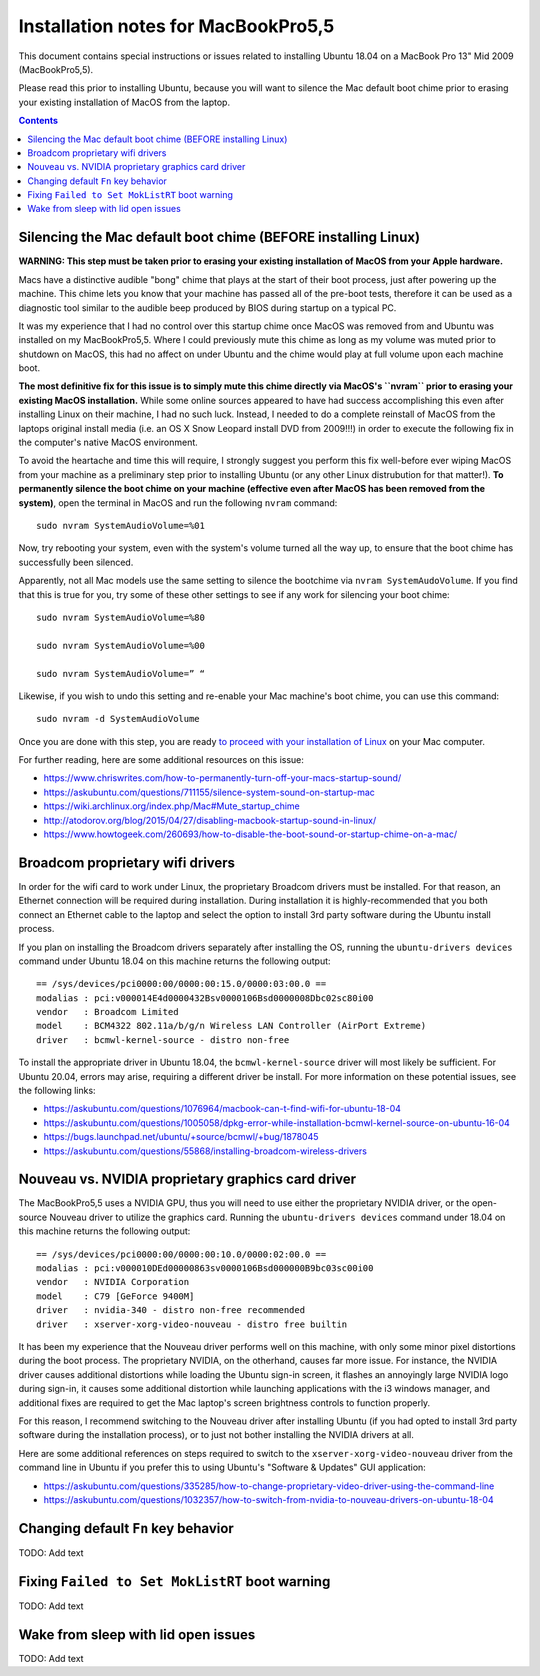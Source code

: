 Installation notes for MacBookPro5,5
====================================

This document contains special instructions or issues related to installing Ubuntu 18.04 on a MacBook Pro 13" Mid 2009 (MacBookPro5,5).

Please read this prior to installing Ubuntu, because you will want to silence the Mac default boot chime prior to erasing your existing installation of MacOS from the laptop.

.. contents:: Contents
   :local:
   :backlinks: top

Silencing the Mac default boot chime (BEFORE installing Linux)
-----------------------------------------------------------------------

**WARNING: This step must be taken prior to erasing your existing installation of MacOS from your Apple hardware.**

Macs have a distinctive audible "bong" chime that plays at the start of their boot process, just after powering up the machine. This chime lets you know that your machine has passed all of the pre-boot tests, therefore it can be used as a diagnostic tool similar to the audible beep produced by BIOS during startup on a typical PC.

It was my experience that I had no control over this startup chime once MacOS was removed from and Ubuntu was installed on my MacBookPro5,5. Where I could previously mute this chime as long as my volume was muted prior to shutdown on MacOS, this had no affect on under Ubuntu and the chime would play at full volume upon each machine boot.

**The most definitive fix for this issue is to simply mute this chime directly via MacOS's ``nvram`` prior to erasing your existing MacOS installation.** While some online sources appeared to have had success accomplishing this even after installing Linux on their machine, I had no such luck. Instead, I needed to do a complete reinstall of MacOS from the laptops original install media (i.e. an OS X Snow Leopard install DVD from 2009!!!) in order to execute the following fix in the computer's native MacOS environment.

To avoid the heartache and time this will require, I strongly suggest you perform this fix well-before ever wiping MacOS from your machine as a preliminary step prior to installing Ubuntu (or any other Linux distrubution for that matter!). **To permanently silence the boot chime on your machine (effective even after MacOS has been removed from the system)**, open the terminal in MacOS and run the following ``nvram`` command::

   sudo nvram SystemAudioVolume=%01

Now, try rebooting your system, even with the system's volume turned all the way up, to ensure that the boot chime has successfully been silenced.

Apparently, not all Mac models use the same setting to silence the bootchime via ``nvram SystemAudoVolume``. If you find that this is true for you, try some of these other settings to see if any work for silencing your boot chime::

  sudo nvram SystemAudioVolume=%80

  sudo nvram SystemAudioVolume=%00

  sudo nvram SystemAudioVolume=” “

Likewise, if you wish to undo this setting and re-enable your Mac machine's boot chime, you can use this command::

  sudo nvram -d SystemAudioVolume

Once you are done with this step, you are ready `to proceed with your installation of Linux <../README.rst>`_ on your Mac computer.

For further reading, here are some additional resources on this issue:

- https://www.chriswrites.com/how-to-permanently-turn-off-your-macs-startup-sound/
- https://askubuntu.com/questions/711155/silence-system-sound-on-startup-mac
- https://wiki.archlinux.org/index.php/Mac#Mute_startup_chime
- http://atodorov.org/blog/2015/04/27/disabling-macbook-startup-sound-in-linux/
- https://www.howtogeek.com/260693/how-to-disable-the-boot-sound-or-startup-chime-on-a-mac/

Broadcom proprietary wifi drivers
---------------------------------

In order for the wifi card to work under Linux, the proprietary Broadcom drivers must be installed. For that reason, an Ethernet connection will be required during installation. During installation it is highly-recommended that you both connect an Ethernet cable to the laptop and select the option to install 3rd party software during the Ubuntu install process.

If you plan on installing the Broadcom drivers separately after installing the OS, running the ``ubuntu-drivers devices`` command under Ubuntu 18.04 on this machine returns the following output::

  == /sys/devices/pci0000:00/0000:00:15.0/0000:03:00.0 ==
  modalias : pci:v000014E4d0000432Bsv0000106Bsd0000008Dbc02sc80i00
  vendor   : Broadcom Limited
  model    : BCM4322 802.11a/b/g/n Wireless LAN Controller (AirPort Extreme)
  driver   : bcmwl-kernel-source - distro non-free

To install the appropriate driver in Ubuntu 18.04, the ``bcmwl-kernel-source`` driver will most likely be sufficient. For Ubuntu 20.04, errors may arise, requiring a different driver be install. For more information on these potential issues, see the following links:

- https://askubuntu.com/questions/1076964/macbook-can-t-find-wifi-for-ubuntu-18-04
- https://askubuntu.com/questions/1005058/dpkg-error-while-installation-bcmwl-kernel-source-on-ubuntu-16-04
- https://bugs.launchpad.net/ubuntu/+source/bcmwl/+bug/1878045
- https://askubuntu.com/questions/55868/installing-broadcom-wireless-drivers

Nouveau vs. NVIDIA proprietary graphics card driver
---------------------------------------------------

The MacBookPro5,5 uses a NVIDIA GPU, thus you will need to use either the proprietary NVIDIA driver, or the open-source Nouveau driver to utilize the graphics card. Running the ``ubuntu-drivers devices`` command under 18.04 on this machine returns the following output::

  == /sys/devices/pci0000:00/0000:00:10.0/0000:02:00.0 ==
  modalias : pci:v000010DEd00000863sv0000106Bsd000000B9bc03sc00i00
  vendor   : NVIDIA Corporation
  model    : C79 [GeForce 9400M]
  driver   : nvidia-340 - distro non-free recommended
  driver   : xserver-xorg-video-nouveau - distro free builtin

It has been my experience that the Nouveau driver performs well on this machine, with only some minor pixel distortions during the boot process. The proprietary NVIDIA, on the otherhand, causes far more issue. For instance, the NVIDIA driver causes additional distortions while loading the Ubuntu sign-in screen, it flashes an annoyingly large NVIDIA logo during sign-in, it causes some additional distortion while launching applications with the i3 windows manager, and additional fixes are required to get the Mac laptop's screen brightness controls to function properly.

For this reason, I recommend switching to the Nouveau driver after installing Ubuntu (if you had opted to install 3rd party software during the installation process), or to just not bother installing the NVIDIA drivers at all.

Here are some additional references on steps required to switch to the ``xserver-xorg-video-nouveau`` driver from the command line in Ubuntu if you prefer this to using Ubuntu's "Software & Updates" GUI application:

- https://askubuntu.com/questions/335285/how-to-change-proprietary-video-driver-using-the-command-line
- https://askubuntu.com/questions/1032357/how-to-switch-from-nvidia-to-nouveau-drivers-on-ubuntu-18-04

Changing default ``Fn`` key behavior
------------------------------------

TODO: Add text

Fixing ``Failed to Set MokListRT`` boot warning
-----------------------------------------------

TODO: Add text

Wake from sleep with lid open issues
------------------------------------

TODO: Add text
